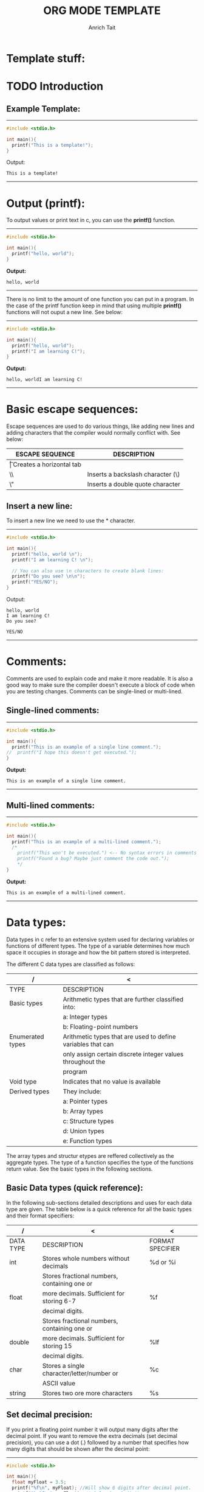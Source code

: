 #+Title: ORG MODE TEMPLATE
#+Author: Anrich Tait

#+OPTIONS: title:nil  toc:nil
#+LaTeX_CLASS_OPTIONS: [a4paper]
* Template stuff:
#+BEGIN_EXPORT latex
%\documentclass[a4paper, 11pt]{book} % A4 paper size and default 11pt font size

\newcommand*{\plogo}{\fbox{$\mathcal{PL}$}} % Generic dummy publisher logo

%\usepackage[utf8]{inputenc} % Required for inputting international characters
%\usepackage[T1]{fontenc} % Output font encoding for international characters
%\usepackage{stix} % Use the STIX fonts



%----------------------------------------------------------------------------------------
%	TITLE PAGE
%----------------------------------------------------------------------------------------

\begin{titlepage} % Suppresses displaying the page number on the title page and the subsequent page counts as page 1
	
	\raggedleft % Right align the title page
	
	\rule{1pt}{\textheight} % Vertical line
	\hspace{0.05\textwidth} % Whitespace between the vertical line and title page text
	\parbox[b]{0.75\textwidth}{ % Paragraph box for holding the title page text, adjust the width to move the title page left or right on the page
		
		{\Huge\bfseries C Programming \\[0.5\baselineskip] Language}\\[2\baselineskip] % Title
		{\large\textit{Compendium }}\\[4\baselineskip] % Subtitle or further description
		{\Large\textsc{anrich tait}} % Author name, lower case for consistent small caps
		
		\vspace{0.5\textheight} % Whitespace between the title block and the publisher
		
		{\noindent Written 2023}\\[\baselineskip] % Publisher and logo
	}


\end{titlepage}
%----------------------------------------------------------------------------------------

\tableofcontents
\newpage

#+END_EXPORT

* TODO Introduction


** Example Template:
-----
#+BEGIN_SRC C :results output
  #include <stdio.h>

  int main(){
    printf("This is a template!");
  }
  #+END_SRC
Output: 
  #+RESULTS:
  : This is a template!
-----
\clearpage
* Output (printf):
To output values or print text in c, you can use the *printf()* function.
-----
#+BEGIN_SRC C :results output
  #include <stdio.h>

  int main(){
    printf("hello, world");
  }
  #+END_SRC
*Output:*
  #+RESULTS:
  : hello, world
-----

There is no limit to the amount of one function you can put in a program. In the
case of the printf function keep in mind that using multiple *printf()*
functions will not ouput a new line. See below:
-----

#+BEGIN_SRC C :results output
  #include <stdio.h>

  int main(){
    printf("hello, world");
    printf("I am learning C!");
  }
  #+END_SRC
*Output:*
  #+RESULTS:
  : hello, worldI am learning C!
-----
\clearpage
* Basic escape sequences:
Escape sequences are used to do various things, like adding new lines and adding
characters that the compiler would normally conflict with. See below:
|-----------------+-----------------------------------|
| ESCAPE SEQUENCE | DESCRIPTION                       |
|-----------------+-----------------------------------|
| \t              | Creates a horizontal tab          |
| \\              | Inserts a backslash character (\) |
| \"              | Inserts a double quote character  |
|-----------------+-----------------------------------|

** Insert a new line:
To insert a new line we need to use the *\n* character. 
-----
#+BEGIN_SRC C :results output
  #include <stdio.h>

  int main(){
    printf("hello, world \n");
    printf("I am learning C! \n");

    // You can also use \n characters to create blank lines:
    printf("Do you see? \n\n");
    printf("YES/NO");
  }
  #+END_SRC
Output:
  #+RESULTS:
  : hello, world 
  : I am learning C! 
  : Do you see? 
  : 
  : YES/NO
-----
\clearpage
* Comments:
Comments are used to explain code and make it more readable. It is also a good
way to make sure the compiler doesn't execute a block of code when you are
testing changes.
Comments can be single-lined or multi-lined.
** Single-lined comments:
-----
#+BEGIN_SRC C :results output
  #include <stdio.h>

  int main(){
    printf("This is an example of a single line comment.");
  //  printf("I hope this doesn't get executed.");
  }
  #+END_SRC
*Output:*
  #+RESULTS:
  : This is an example of a single line comment.
-----

** Multi-lined comments:
-----
#+BEGIN_SRC C :results output
  #include <stdio.h>

  int main(){
    printf("This is an example of a multi-lined comment.");
    /*
      printf("This won't be executed.") <-- No syntax errors in comments
      printf("Found a bug? Maybe just comment the code out.");
      ,*/
  }
  #+END_SRC
*Output:*
  #+RESULTS:
  : This is an example of a multi-lined comment.
-----
\clearpage
* Data types:
Data types in c refer to an extensive system used for declaring variables or
functions of different types.
The type of a variable determines how much space it occupies in storage and how
the bit pattern stored is interpreted.

The different C data types are classified as follows:
| /                | <                                                           |
|------------------+-------------------------------------------------------------|
| TYPE             | DESCRIPTION                                                 |
|------------------+-------------------------------------------------------------|
| Basic types      | Arithmetic types that are further classified into:          |
|                  | a: Integer types                                            |
|                  | b: Floating-point numbers                                   |
|------------------+-------------------------------------------------------------|
| Enumerated types | Arithmetic types that are used to define variables that can |
|                  | only assign certain discrete integer values throughout the  |
|                  | program                                                     |
|------------------+-------------------------------------------------------------|
| Void type        | Indicates that no value is available                        |
|------------------+-------------------------------------------------------------|
| Derived types    | They include:                                               |
|                  | a: Pointer types                                            |
|                  | b: Array types                                              |
|                  | c: Structure types                                          |
|                  | d: Union types                                              |
|                  | e: Function types                                           |
|------------------+-------------------------------------------------------------|

The array types and structur etypes are reffered collectively as the aggregate
types. The type of a function specifies the type of the functions return
value. See the basic types in the following sections.

** Basic Data types (quick reference):
In the following sub-sections detailed descriptions and uses for each data type
are given. The table below is a quick reference for all the basic types and
their format specifiers:
| /         | <                                            | <                |
|-----------+----------------------------------------------+------------------|
| DATA TYPE | DESCRIPTION                                  | FORMAT SPECIFIER |
|-----------+----------------------------------------------+------------------|
| int       | Stores whole numbers without decimals        | %d or %i         |
|-----------+----------------------------------------------+------------------|
|           | Stores fractional numbers, containing one or |                  |
| float     | more decimals. Sufficient for storing 6-7    | %f               |
|           | decimal digits.                              |                  |
|-----------+----------------------------------------------+------------------|
|           | Stores fractional numbers, containing one or |                  |
| double    | more decimals. Sufficient for storing 15     | %lf              |
|           | decimal digits.                              |                  |
|-----------+----------------------------------------------+------------------|
| char      | Stores a single character/letter/number or   | %c               |
|           | ASCII value                                  |                  |
|-----------+----------------------------------------------+------------------|
| string    | Stores two ore more characters               | %s               |
|-----------+----------------------------------------------+------------------|
** Set decimal precision:
If you print a floating point number it will output many digits after the
decimal point. If you want to remove the extra decimals (set decimal
precision), you can use a dot (.) followed by a number that specifies how many
digits that should be shown after the decimal point:
-----
#+BEGIN_SRC C :results output
  #include <stdio.h>

  int main(){
    float myFloat = 3.5; 
    printf("%f\n", myFloat); //Will show 6 digits after decimal point.
    printf("%.1f\n", myFloat); // Only show 1 digit.
    printf("%.2f\n", myFloat); //Only show 2 digits.
    printf("%.4f", myFloat); //Only show 4 digits.
  }
  #+END_SRC
Output:
  #+RESULTS:
  : 3.500000
  : 3.5
  : 3.50
  : 3.5000

-----

** Type conversion:
Sometimes you have to convert the value of one data type to another. This is
known as type conversion:
For example if you divide two integers, 5 and 2. You would expect the result to
be 2.5 but since they are integers (and not floating-point) numbers the output
will be 2.
-----
#+BEGIN_SRC C :results output
  #include <stdio.h>

  int main(){
    int x = 5;
    int y = 2;
    int sum = 5 / 2;

    printf("%d", sum); // outputs 2
    return 0;
  }
  #+END_SRC
Output:
  #+RESULTS:
  : 2
-----

To get the right result, you need to know how type conversion works.

There are two types of conversion in C:
- Implicit Conversion (automatically)
- Explicity Conversion (manually)

*** Implicit Conversion:
Implicit conversion is done automatically by the compiler when you assign a
value of one type to another.
For example if you assign int to a float type:
-----
#+BEGIN_SRC C :results output
  #include <stdio.h>

  int main(){
    // Automatic conversion: int to float
    float myFloat = 9;

    printf("%f", myFloat);
    return 0;
  }
  #+END_SRC
Output:
  #+RESULTS:
  : 9.0
-----

As you can see the compiler automatically converts the int value 9 to a float
value 9.0.
This may be risky due to you losing control over specific values in certain
situations.
Especially when it is the other way around - the following example automatically
converts the float value 9.99 to an int value of 9:
-----
#+BEGIN_SRC C :results output
  #include <stdio.h>

  int main(){
    // automatic conversion: float to int
    int myInt = 9.99;
    printf("%d", myInt);
    return 0;
  }
  #+END_SRC
Output:
  #+RESULTS:
  : 9
-----
See how the output is just 9. For some programs that extra .99 may be necessary
(most likley it is).

As another example, if you divide two integers: 5 by 2, you know the sum result
should be 2.5. Like previously mentioned if you store the sum as an integer, the
result will only display the number 2, therefore it would be better to store the
sum as a float or a double (right?).
-----
#+BEGIN_SRC C :results output
  #include <stdio.h>

  int main(){
    float sum = 5 / 2;
    printf("%f", sum);
  }
  #+END_SRC
Output:
  #+RESULTS:
  : 2.0
-----
As you can see the result is 2.0 not 2.5. This is because 5 and 2 are still
integers in the division. In this case you will need to manually convert the
integer values to floating-point values.
For the we use Explicit Conversion.

*** Explicit Conversion:
Explicit conversion is done manually by placing the type in parentheses () in
front of the value.

Considering our problem from the example above, we can now get the right result:
-----
#+BEGIN_SRC C :results output
  #include <stdio.h>

  int main(){
    //manual conversion: int to float
    float sum = (float) 5 / 2;
    printf("%f", sum); //2.5
  }
  #+END_SRC
Output:
  #+RESULTS:
  : 2.5
-----
You can also place the type in front of the variable:
-----
#+BEGIN_SRC C :results output
  #include <stdio.h>

  int main(){
    int num1 = 5;
    int num2 = 2;
    float sum = (float) num1 / num2;

    printf("%f", sum); //2.5
  }
  #+END_SRC
Output:
  #+RESULTS:
  : 2.5
-----

** Integer Types:
The following table provides the details of standard integer tyoes with their
storage size and value ranges:
| /              | <              | <                                           |
|----------------+----------------+---------------------------------------------|
| TYPE           | STORAGE SIZE   | VALUE RANGE                                 |
|----------------+----------------+---------------------------------------------|
| char           | 1 byte         | -128 to 127 or 0 to 225                     |
|----------------+----------------+---------------------------------------------|
| unsigned char  | 1 byte         | 0 to 255                                    |
|----------------+----------------+---------------------------------------------|
| signed char    | 1 byte         | -128 to 127                                 |
|----------------+----------------+---------------------------------------------|
| int            | 2 or 4 bytes   | -32,768 to 32,768 or -2,147,483,648         |
|                |                | to 2,147,483,647                            |
|----------------+----------------+---------------------------------------------|
| unsigned it    | 2 or 4 bytes   | 0 to 65,535 or 0 to 4,294,967,295           |
|----------------+----------------+---------------------------------------------|
| short          | 2 bytes        | -32,768 to 32,767                           |
|----------------+----------------+---------------------------------------------|
| unsigned short | 2 bytes        | 0 to 65,535                                 |
|----------------+----------------+---------------------------------------------|
| long           | 8 bytes or     | -9223372036854775808 to 9223372036854775807 |
|                | (4bytes for 32 |                                             |
|                | bit OS)        |                                             |
|----------------+----------------+---------------------------------------------|
| unsigned long  | 8 bytes        | 0 to 18446744073709551615                   |
|----------------+----------------+---------------------------------------------|

** Floating-point numbers:
The following table provides the details of standard floating-point numbers with
storage sizes and value ranges and their precision:
| /           | <            | <                      | <                 |
|-------------+--------------+------------------------+-------------------|
| TYPE        | STORAGE SIZE | VALUE RANGE            | PRECISION         |
|-------------+--------------+------------------------+-------------------|
| float       | 4 bytes      | 1.2E-38 to 3.4E+38     | 6 decimal places  |
|-------------+--------------+------------------------+-------------------|
| double      | 8 bytes      | 2.3E-308 to 1.7E+308   | 15 decimal places |
|-------------+--------------+------------------------+-------------------|
| long double | 10 bytes     | 3.4E-4932 to 1.1E+4932 | 19 decimal places |
|-------------+--------------+------------------------+-------------------|

The header file <float.h> defines macros that allow you to use these values and
other details about the binary representation of real numbers in your programs.

\clearpage
** Void Types:
The void type specifies that no value is availabe. It is used in three
situtations:
| /                          | <                                                      |
|----------------------------+--------------------------------------------------------|
| TYPE                       | DESCRIPTION / USE                                      |
|----------------------------+--------------------------------------------------------|
| Functions returns as void  | There are various functions in C which do not return   |
|                            | any value or you can say they return void. A function  |
|                            | with no return value has the return type as void.      |
|                            | For example: *void exit(int status);*                  |
|----------------------------+--------------------------------------------------------|
| Function arguments as void | There are various functions in C which do  not accept  |
|                            | any parameter. A function with no parameter can accept |
|                            | a void.                                                |
|                            | For example: *int rand(void);*                         |
|----------------------------+--------------------------------------------------------|
| Pointers to void           | A pointer of type void * represents the address of an  |
|                            | object, but not it's type.                             |
|                            | For example: a memory allocation function              |
|                            | void *malloc( size_t size);                            |
|                            | returns a pointer to void which can be casted to any   |
|                            | data type.                                             |
|----------------------------+--------------------------------------------------------|

** Derived types:
The derived data types are basically derived out of the fundamental datatypes. A
derived data type won’t typically create a new data type – but would add various
new functionalities to the existing ones instead.

We can derive the derived data types out of the primitive data type by adding
some extra relationships to the elements that are available with the primitive
data types. We use the derived data types to represent multiple values as well
as single values in a program.

Below are the types of derived data types and their uses:
| /          | <                                                                              |
|------------+--------------------------------------------------------------------------------|
| TYPE       | DECRIPTION / USE                                                               |
|------------+--------------------------------------------------------------------------------|
| arrays     | refers to a sequence (ordered sequence) of a finite number of data items from  |
|            | the same data type sharing one common name                                     |
|------------+--------------------------------------------------------------------------------|
| function   | refers to a self-contained block of single or multiple statements. It has it's |
|            | own specified name.                                                            |
|------------+--------------------------------------------------------------------------------|
| pointers   | refers to a some special form of variables that one can use for holding        |
|            | other variables' addresses.                                                    |
|------------+--------------------------------------------------------------------------------|
| structures | A collection of various different types of data type items that get stored in  |
|            | a contagious type of memory allocation is known as structure in C.             |
|------------+--------------------------------------------------------------------------------|

\clearpage
* Variables:
Variables are containers for storing data values, like numbers and
characters. Like mentioned previously there are different *data types* in
C. These data types are used to declare variable types.

** Syntax:
To create a variable specify the type and assign it a value.
|----------+--------------+---+--------|
| type     | variableName | = | value; |
|----------+--------------+---+--------|
| Example: |              |   |        |
| int      | myNum        | = | 32;    |
|----------+--------------+---+--------|
The above example will create an integer variable called myNum with the value
of 15.

You can also declare a variable without assigning the value and assign it
later.
-----
#+BEGIN_SRC C :results output
  #include <stdio.h>

  int main(){
    int myNum; //declare the variable

    myNum = 32; //assign a value to it
  }
  #+END_SRC
-----

** Output variables:
To output variables in C you must use "format specifiers":
These are used together with the *printf()* function to tell the compiler what
data type the variable is.
A format specifier starts with the *%* sign followed by a character.
The most common format specifiers are listed below:
| /                 | <                                  |
|-------------------+------------------------------------|
| Format specifiers | Type of output                     |
|-------------------+------------------------------------|
| %d or %i          | A decimal inter or signed integer  |
|-------------------+------------------------------------|
| %c                | Signed character                   |
|-------------------+------------------------------------|
| %f                | Signed float                       |
|-------------------+------------------------------------|
| %e                | A floating-point number            |
|-------------------+------------------------------------|
| %s                | A string or sequence of characters |
|-------------------+------------------------------------|
| %lf               | double                             |
|-------------------+------------------------------------|
| %Lf               | Long double                        |
|-------------------+------------------------------------|
| %o                | Octal integer                      |
|-------------------+------------------------------------|
| %u                | Short unsigned integer             |
|-------------------+------------------------------------|
| %ld               | Long decimal integer               |
|-------------------+------------------------------------|
| %x                | Hexadecimal integer                |
|-------------------+------------------------------------|
| %p                | Print memory address in the        |
|                   | hexadecimal form                   |
|-------------------+------------------------------------|

See examples of the uses of each below:

*** %d (Decimal Integer):

-----
#+BEGIN_SRC C :results output
  #include <stdio.h>

  int main(){
    int a=50;
    printf("The integer value of a is %d \n",a);
    return 0;
  }
  #+END_SRC

  #+RESULTS:
  : The integer value of a is 50 
-----

*** %c (Character):

-----
#+BEGIN_SRC C :results output
  #include <stdio.h>

  int main(){
    char myChar = 'a';

    printf("The first letter of the alphabet is: %c", myChar);
    return 0;
  }
  #+END_SRC
Output:
  #+RESULTS:
  : The first letter of the alphabet is: a
-----

*** %f (Floating Point):

-----
#+BEGIN_SRC C :results output
  #include <stdio.h>

  int main(){
    float a = 3;
    printf("The floating point of a is %f \n", a);
    return 0;
  }
  #+END_SRC
Output:
  #+RESULTS:
  : The floating point of a is 3.000000 
-----

*** %e (Floating Pointer Number):

-----
#+BEGIN_SRC C :results output
  #include <stdio.h>

  int main(){
    float a = 12.5;
    printf("The floating-point of a is %e\n", a);
    return 0;
  }
  #+END_SRC
Output:
  #+RESULTS:
  : The floating-point of a is 1.250000e+01
-----

*** %s (String):

-----
#+BEGIN_SRC C :results output
  #include <stdio.h>

  int main(){
    char s[15] = "String";
    printf("The string value of s is %s\n", s);
    return 0;
  }
  #+END_SRC
Output:
  #+RESULTS:
  : The string value of s is String
-----

*** %lf (Double):

-----
#+BEGIN_SRC C :results output
  #include <stdio.h>

  int main(){
    double d = 12.5;
    printf("The double value of d is %lf\n", d);
    return 0;
  }
  #+END_SRC
Output:
  #+RESULTS:
  : The double value of d is 12.500000
-----

*** %o (octal integer):
-----
#+BEGIN_SRC C :results output
  #include <stdio.h>

  int main(){
    int oct = 11;
    printf("The octal integer value of oct is %o\n", oct);
    return 0;
  }
  #+END_SRC
Output:
  #+RESULTS:
  : The octal integer value of oct is 13
-----

*** %x (Hexadecimal Integer):

-----
#+BEGIN_SRC C :results output
  #include <stdio.h>

  int main(){
    int h = 14;
    printf("The hexadecimal value of h is %x\n", h);
    return 0;
  }
  #+END_SRC
Output:
  #+RESULTS:
  : The hexadecimal value of h is e
-----

*** %p (Prints Memory Address):
To find the memory address that holds values of a variable, we use the %p format
specifier and it prints in hexadecimal form.
-----
#+BEGIN_SRC C :results output
  #include <stdio.h>

  int main(){
    int sum = 0;
    printf("The memory address of sum is %p\n", &sum);
    return 0;
  }
  #+END_SRC
Output:
  #+RESULTS:
  : The memory address of sum is 0x7ffdf9e40ce4
-----

** Changing variable values:
*Note:* if you assign values to an existing variable, it will overwrite the
 previous value.

 -----
#+BEGIN_SRC C :results output
  #include <stdio.h>

  int main(){
    int myNum = 15; //myNum is 15
    myNum = 10;     //myNum is now 10

    printf("%d", myNum);
    return 0;
  }
  #+END_SRC
Output:
  #+RESULTS:
  : 10
-----

You can also assign the value of one variable to another:
-----
#+BEGIN_SRC C :results output
  #include <stdio.h>

  int main(){
    int myNum = 15;
    int myNumTwo = 23;

    //Assign the value of myNumTwo (23) to myNum
    myNum = myNumTwo;

    printf("myNum= %d\n", myNum);
    printf("myNumTwo= %d", myNumTwo);
    return 0;
  }
  #+END_SRC
Output:
  #+RESULTS:
  : myNum= 23
  : myNumTwo= 23
-----

** Add variables together:
To add variables together use the *+* operator:
-----
#+BEGIN_SRC C :results output
  #include <stdio.h>

  int main(){
    int x = 5;
    int y = 6;
    int sum = x + y;
    printf("%d", sum);
    return 0;
  }
  #+END_SRC
Output:
  #+RESULTS:
  : 11
-----

** Declare multiple variables:
To declare more than one variable of the same type use a comma-seperated list:
-----
#+BEGIN_SRC C :results output
  #include <stdio.h>

  int main(){
    int x = 5, y = 6, z = 50;
    printf("%d", x + y + z);
    return 0;
  }
  #+END_SRC
Output:
  #+RESULTS:
  : 61
-----
You can also assign the same value to multiple variables of the same type:
-----
#+BEGIN_SRC C :results output
  #include <stdio.h>

  int main(){
    int x, y, z;
    x = y = z = 50;
    printf("%d", x + y + z);
    return 0;
  }
  #+END_SRC
Output:
  #+RESULTS:
  : 150
-----

** Variable names:
All C variables must be identified with unique names.
These unique names are called *identifiers*.
Identifiers can be short names (like x and y) or more descriptive names (ages,
sum, totalVolume).
*Note:* It is recommended to use descriptive names in order to create
understandable and maintainable code:

The general rules for naming variables are:
- Names can contain letters, digits and underscores.
- Names must begin with a letter or an underscore(_).
- Names are case sensitive.
- Names cannot contain whitespaces or special characters like !, #, %, etc.
- Reserved words (such as int) cannot be used as names.

** Real life example:
-----
#+BEGIN_SRC C :results output
    #include <stdio.h>

  int main(){
  // Student data
  int studentID = 15;
  int studentAge = 23;
  float studentFee = 75.25;
  char studentGrade = 'B';

  // Print variables
  printf("Student id: %d\n", studentID);
  printf("Student age: %d\n", studentAge);
  printf("Student fee: %f\n", studentFee);
  printf("Student grade: %c", studentGrade);
    }
  #+END_SRC

  #+RESULTS:
  : Student id: 15
  : Student age: 23
  : Student fee: 75.250000
  : Student grade: B

-----
\clearpage
* Constants:
To prevent a variable from being changed you can use the *const* keyword.
This will declare the variable as "constant", which means unchangeable and
read-only:
-----
#+BEGIN_SRC C :results output
  #include <stdio.h>

  int main(){
    const int myNum = 15; //myNum will always be 15
    myNum = 10; //Attempting to change the variable will output an error.
  }
  #+END_SRC
-----

You should always declare the variable as constant when you have values that are
unlikely to change:
-----
#+BEGIN_SRC C :results output
  #include <stdio.h>

  int main(){
    const int minutesPerHour = 60;
    const float PI = 3.14;

    printf("Minutes per hour: %i\n", minutesPerHour);
    printf("PI: %f", PI);
  }
  #+END_SRC
Output:
  #+RESULTS:
  : Minutes per hour: 60
  : PI: 3.140000
-----

** Things to note:
When you declare a constant variable, it must be assigned with a value:
*Like this:*
-----
#+BEGIN_SRC C :results output
  #include <stdio.h>

  int main(){
    const int minutesPerHour = 60
  }
  #+END_SRC
-----
*This will not work:*
-----
#+BEGIN_SRC C :results output
  #include <stdio.h>

  int main(){
    const int minutesPerHour;
    minutesPerHour = 60; //error
  }
  #+END_SRC
-----
Another thing to note about constants is that it is considered good practice to
declare them in CAPS. It isn't required but makes your code more readable and
ensures that constant variables are easily distinguishable.
-----
#+BEGIN_SRC C :results output
  #include <stdio.h>

  int main(){
    const int BIRTHYEAR = 2023;
  }
  #+END_SRC
-----
\clearpage
* Operators:
Operators are used to perform operations on variables and values.
In the example below, the *+* operator is used to add two values together.
-----
#+BEGIN_SRC C :results output
  #include <stdio.h>

  int main(){
    int myNum = 1+2;
    printf("%i", myNum);
    return 0;
  }
  #+END_SRC
Output:
  #+RESULTS:
  : 3
-----
Although the *+* operator is often used to add together two values like in the
example above it can also be used to add together a variable and a value or a
variable and another variable:
-----
#+BEGIN_SRC C :results output
  #include <stdio.h>

  int main(){
    int sum1 = 100 + 50; //150 
    int sum2 = sum1 + 250; //400
    int sum3 = sum2 + sum2; //800?

    printf("%i", sum3);
  }
  #+END_SRC
Output:
  #+RESULTS:
  : 800
-----
** Operator groups:
C divides operators into the following groups:
- Arithmetic operators
- Assignment operators
- Comparison operators
- Logical operators
- Bitwise operators

*** Arithmetic operators:
Arithmetic operators are used to  perfrom common mathematical operations.
| /        | <              | <                                      | <       |
|----------+----------------+----------------------------------------+---------|
| OPERATOR | NAME           | DESCRIPTION                            | EXAMPLE |
|----------+----------------+----------------------------------------+---------|
| "+"      | addition       | Adds two values                        | x + y   |
|----------+----------------+----------------------------------------+---------|
| "-"      | subtraction    | Subtracts one value from another       | x - y   |
|----------+----------------+----------------------------------------+---------|
| "*"      | multiplication | Multiplies two values                  | x * y   |
|----------+----------------+----------------------------------------+---------|
| "/"      | division       | Divides one value by another           | x / y   |
|----------+----------------+----------------------------------------+---------|
| %        | modulus        | Returns the division remained          | x % y   |
|----------+----------------+----------------------------------------+---------|
| ++       | increment      | Increases the value of a variable by 1 | ++x     |
|----------+----------------+----------------------------------------+---------|
| --       | decrement      | Decreases the value of a variable by 1 | --x     |
|----------+----------------+----------------------------------------+---------|

*** Assignment operators:
Assignment operators are used to assign values to variables.

| /        | <       | <          |
|----------+---------+------------|
| OPERATOR | EXAMPLE | SAME AS    |
|----------+---------+------------|
| "="      | x = 5   | x =5       |
|----------+---------+------------|
| "+="     | x += 3  | x = x + 3  |
|----------+---------+------------|
| "-="     | x -= 3  | x = x - 3  |
|----------+---------+------------|
| "*="     | x *= 3  | x = x * 3  |
|----------+---------+------------|
| "/="     | x /= 3  | x = x / 3  |
|----------+---------+------------|
| "%="     | x %= 3  | x = x % 3  |
|----------+---------+------------|
| "&="     | x &= 3  | x = x & 3  |
|----------+---------+------------|
| "^="     | x ^=3   | x = x ^ 3  |
|----------+---------+------------|
| ">>="    | x >>= 3 | x = x >> 3 |
|----------+---------+------------|
| "<<="    | x <<= 3 | x = x << 3 |
|----------+---------+------------|

*** Comparison operators:
Comparison operators are used to compare two values (or variables). This is
important in programming, because it helps us to find answers and make
decisions.
| /        | <                        | <       |
|----------+--------------------------+---------|
| OPERATOR | NAME                     | EXAMPLE |
|----------+--------------------------+---------|
| "=="     | Equal to                 | x == y  |
|----------+--------------------------+---------|
| "!="     | Not equal                | x != y  |
|----------+--------------------------+---------|
| ">"      | Greater than             | x > y   |
|----------+--------------------------+---------|
| "<"      | Less than                | x < y   |
|----------+--------------------------+---------|
| ">="     | Greater than or equal to | x >= y  |
|----------+--------------------------+---------|
| "<="     | Less than or equal to    | x <= y  |
|----------+--------------------------+---------|

The return value of a comparison is either 1 or 0, which means true(1) or
false(0). These values are known as *Boolean values*. The boolean concept is
better explained in the *booleans and if...else* sections.

*** Logical operators:
You can also test for true or false with logical operators.
Logical operators are used to determine the logic between variables or values:
| /        | <           | <                    | <                   |
|----------+-------------+----------------------+---------------------|
| OPERATOR | NAME        | DESCRIPTION          | EXAMPLE             |
|----------+-------------+----------------------+---------------------|
| "&&"     | Logical and | Returns true if both | x < 5 && x < 10     |
|          |             | statements are true  |                     |
|----------+-------------+----------------------+---------------------|
| "!"      | Logical not | Reverse the result,  | !(x < 5 && x < (10) |
|          |             | returns false if the |                     |
|          |             | result is true       |                     |
|----------+-------------+----------------------+---------------------|

*** Sizeof operator:
The memory size (in bytes) of a data type or a variable can be found with the
*sizeof* operator:

-----
#+BEGIN_SRC C :results output
  #include <stdio.h>

  int main(){
    int myInt;
    float myFloat;
    double myDouble;
    char myChar;

    printf("%lu\n", sizeof(myInt));
    printf("%lu\n", sizeof(myFloat));
    printf("%lu\n", sizeof(myDouble));
    printf("%lu\n", sizeof(myChar));

  }
  #+END_SRC
Output:
  #+RESULTS:
  : 4
  : 4
  : 8
  : 1
-----
*Note:* the *%lu* format specifier is used to print the result, instead of
 &d. This is because the compiler expects the sizeof operator to return a *long
 unsigned int* (%lu) instead of int (%d).

\clearpage
\clearpage
* Booleans:
Very often in  programming you will need a data type that can only have one of
two values, like:
- YES / NO
- ON / OFF
- True / FALSE
For this, C has a bool data type, which is known as booleans.
Booleans represent data values that are either true or false.

** Boolean variables:
In C, the bool type is not a built-in data type, like int or char.
It was introduced in C99 and must be imported with the following header file to
be used:
-----
#+BEGIN_SRC C :results output
  #include <stdbool.h>
  #+END_SRC
-----

A boolean variable is declared with the *bool* keyword and can only take the
values true or false:
-----
#+BEGIN_SRC C :results output
  #include <stdio.h>
  #include <stdbool.h>

  int main(){
    bool isProgrammingFun = true;
    bool isFishTasty = false;

    printf("%d\n", isProgrammingFun); //Returns 1 (true)
    printf("%d", isFishTasty);      //Returns 0 (false)
  }
  #+END_SRC
Output:
  #+RESULTS:
  : 1
  : 0
-----
*Note:* boolean values are returned as integers:
- 1 (or any number that isn't 0) represents true
- 0 represents false
Therefore, you must use the %d format specifier to print a boolean variable.

** Comparing Values and Variables:
Comparing values can be very  useful in programming, because it helps us find
answers and make decisions.
For example, you can use a comparison operator, such as greater than (>) to
compare two values:
-----
#+BEGIN_SRC C :results output
  #include <stdio.h>
  #include <stdbool.h>

  int main(){
    printf("%d", 10 > 9); //Returns 1 (true) because 10 is greater than 9
  }
  #+END_SRC
Output:
  #+RESULTS:
  : 1
-----
In the same way you can compare two variables:
-----
#+BEGIN_SRC C :results output
  #include <stdio.h>
  #include <stdbool.h>

  int main(){
    int x = 10;
    int y = 9;
    printf("%d", x > y);
  }
  #+END_SRC
Output:
  #+RESULTS:
  : 1
-----
In the example below, the equal to (==) operator is used to compare different
values:
-----
#+BEGIN_SRC C :results output
  #include <stdio.h>
  #include <stdbool.h>

  int main(){
    printf("%d", 10 == 10); //Returns 1 because 10 is equal to  10
    printf("%d", 10 == 15); //Returns 0 because 10 is not equal to 15
  }
  #+END_SRC
Output:
  #+RESULTS:
  : 10
-----
You are not limited to only compare numbers, You can compare variables or even
special structures like arrays:
-----
#+BEGIN_SRC C :results output
  #include <stdio.h>
  #include <stdbool.h>

  int main(){
    bool isProgrammingFun = true;
    bool isProgrammingTasty = false;

    //find out if both statements are true:
    printf("%d", isProgrammingFun == isProgrammingTasty);
  }
  #+END_SRC
Output:
  #+RESULTS:
  : 0
-----

** Real life example:
This example checks if a person is old enough to vote.
-----
#+BEGIN_SRC C :results output
	  #include <stdio.h>
	  #include <stdbool.h>

	  int main(){
	    int myAge = 22;
	    int votingAge = 18;

	    if (myAge >= votingAge) {
	    printf("Old enough to vote!");
	    } else {
	    printf("Not old enough to vote.");
	      }
	  }
  #+END_SRC
Output:
  #+RESULTS:
  : Old enough to vote!
-----

\clearpage
\clearpage
* if Statements:
In C there are several types of *'if'* statements that are used to control the
flow of execution in a program. The main difference between the different types
of 'if' statements is in their syntax and how they are used in different
situations.
Here are the different types of 'if' statements and their syntax:
** Conditions and if statements:
In previous sections the use of logical conditions were mentioned:
- Less than: a < b
- Less than or equal to: a  <= b
- Greater than: a > b
- Greater than or equal to: a >= b
- Equal to: a == b
- Not equal to: a != b

In C programming, conditional statements are used to perfrom different actions
based on different conditions.
C has the following conditional statements:
- Use *if* to specify a block of code to be executed if a specified condition is
  *true*
- Use *else* to specify a block of code to be executed, if the same condition is
  *false*
- Use *else if* to specify a new condition to test, if the first condition is
  *false*
- Use *switch* to specify many alternative blocks of code to be executed

** if Statement:
The "*if*" statement is used for making decisions based on certain
conditions. It allows a program to execute different statements based on whether
a specified condition is true or false.

*** Syntax and examples:
-----
#+BEGIN_SRC C :results output
  if (condition) {
    //code to be executed if the condition is true
  }
  #+END_SRC
-----

The *"condition"* is an expression that is evaluated to either true or false. If
the "*condition"* is true then the code inside the curly braces is executed,
otherwise the code is skipped.
For example:

-----
#+BEGIN_SRC C :results output
  #include <stdio.h>

  int main(){
    int x = 5;
    if (x > 3) {
      printf("x is greater than 3");
    }
  }
  #+END_SRC
Output:
  #+RESULTS:
  : x is greater than 3
-----
In this example, the *"if"* statement check if "*x*" is greater than 3. Since
*x* is indeed greater than 3, the message "x is greater than 3" is printed in
the output.

** if ... else Statement:
The *'if else'* statement is used for making decisions based on certain
conditions. It allows a program to execute different statements based on whether
a specified condition is true or false. The '*if else*' statement provides an
alternative execution path if the condition is false.

*** Syntax and examples:
-----
#+BEGIN_SRC C :results output
  if (condition) {
    //condition to be if the condition is true
  } else {
    //code to be executed if the condition is false
  }
  #+END_SRC
-----
The '*condition*' is an expression that is evaluated to either true or false. If
the '*condition*' is true, then the code inside the first block of curly
braces is executed, otherwise the code inside the inside the second block of
curly braces is executed.
For example:
-----
#+BEGIN_SRC C :results output
  #include <stdio.h>

  int main(){
    int x = 5;
    if (x > 3 ) {
      printf("x is greater than 3");
    } else {
      printf("x is less than or equal to 3");
    }
  }
  #+END_SRC
Output:
  #+RESULTS:
  : x is greater than 3
-----
In this example the '*if*' statements checks if '*x*' is greater than 3. Since
'*x*' is indeed greater than 3, the message "x is greater than 3" is printed in
the output. If '*x*' were less than or equal to 3, the message "x is less than
or equal to 3" would be outputted instead.

The '*if else*' statement can also be nested, which means that an '*if else*'
statement can be placed inside another '*if else*' statement. This is useful for
testinng multiple conditions. The syntax for a nested '*if else*' statement is
as follows:
-----
#+BEGIN_SRC C :results output
	      if (condition) {
	      //code to be executed if condition is true
	      } else if (condition2) {
	      //code to be executed if condition1 is false and condition2 is true
	      } else {
	      //code to be executed if both condition1 and condition2 are false
	      }
  #+END_SRC
-----
For example:
-----
#+BEGIN_SRC C :results output
  #include <stdio.h>
  #include <stdbool.h>
    int main() {
      int x = 5;
      int y = 2;
      if (x > 3) {
	if (y > 1) {
	printf("x is greater than 3 and y is greater than 1");
	} else {
	printf("x is greater than 3 but y is less than or equal to 1");
	}
      } else {
	printf("x is less than or equal to 3");
      }
    }
  #+END_SRC
Output:
  #+RESULTS:
  : x is greater than 3 and y is greater than 1
-----
In this example the out '*if*' statement checks if '*x*' is greater
than 3. Since '*x*' is greater than 3, the inner '*if else*' statement is
executed, which checks if '*y*' is greater than 1. Since '*y*' is greater than
1, the message "x is greater than 3 and y is greater than 1" is printed in the
console. If "*y*' were less than or equal to 1, the message "x is greater than 3
but y is less than or equal to 1" would be printed instead. If '*x*' were less
than or equal to 3, the message "x is less than or equal to 3" would be printed
instead.

** else ... if Statement:
In C the '*else if*' statement is used to test multiple conditions in
sequence. It allows a program to executre different statments based on different
conditions in a hierarchical manner. The '*else if*' statement is placed after
an initial '*if*' statement and before the '*else*' statement.

*** Syntax and examples:

-----
#+BEGIN_SRC C :results output
	      if (condition1) {
	      //code to be executed if condition1 is true
	      } else if (condition2) {
	      //code to be executed if condition1 is false and condition2 is true
	      } else {
	      //code to be executed if both condition1 and condition2 are false
	      }
  #+END_SRC
-----

In this syntax, '*condition1*' is the initial condition that is tested in the
'*if*' statement. If '*condition1*' is false, the '*else if*' statement is
executed and the program tests the second condition '*condition2*'. If
'*condition2*' is true, then the code inside the second block of curly braces is
executed, otherwise, the code inside the third block of curly braces is
executed.

Here is an example of the '*else if*' statement:
-----
#+BEGIN_SRC C :results output
  #include <stdio.h>

  int main(){
    int score = 85;

    if (score >= 90) {
	    printf("You got an A");
    } else if (score >= 80) {
      printf("You got a B");
    } else if (score >= 70) {
      printf("You got a C");
    } else if (score >= 60) {
      printf("You got a D");
    } else {
      printf("You failed");
    } 			      }
  #+END_SRC
Output:
  #+RESULTS:
  : You got a B
-----
In this example, the program checks the value of the 'score' variable and prints
a message depending on the score. The 'if' statements test if the score is
greater than or equal to 90. If it is, the message "You got an A" is printed. If
not, the next 'else if' statement is executed, which tests if the score is
greater than or equal to 80. If it is, the message "You got a B" is
printed. This process repeats for each 'else if' statement until a condition is
met. If none of the conditions are met, the message "you failed" is printed.

Note that in the example aboce each 'else if' statement is nested inside the
previous one. This creates a sequence of conditions that are tested one after
the other, allowing the program to choose the apporopriate message to print
based on the value of the 'score' variable.

** Short hand if ... else:
There is also a shorthand if else, which is known as the ternary operator[fn:1]
because it consists of three operands[fn:2]. The shorthand 'if-else' statement
is a compact way of writing an 'if-else' statement that consists of a single
line of code for each condition. It is also known as a conditional operator.

*** Syntax:
-----
#+BEGIN_SRC C :results output
  (condition) ? expression1 : expression2;
  #+END_SRC
-----
In this syntax 'condition' is the condtition that is tested, 'expression' is the
expression that is evaluated if this condition is true, and 'expression2' is the
expression that is evaluated if the condition is false.

Here's an example:
-----
#+BEGIN_SRC C :results output
  #include <stdio.h>

  int main(){
    int score = 85;
    char grade = (score >= 60) ? 'P' : 'F';
    printf("Your grade is %c", grade);
    return 0;
  }
  #+END_SRC
Output:
  #+RESULTS:
  : Your grade is P
-----
In this example, the program checks the value of the 'score' variable and
assigns the grade 'P' if the score is greater than or equal to 60, and 'F'
otherwise. The shorthand 'if-else' statement is used to evaluate the condition
and assign the apporopriate grade to the 'grade' variable.

Note that the shorthand 'if-else' statement is often used in situations where a
simple condition needs to be tested and the result of the condition needs to be
assigned to a variable. However, it can also be used in more complex
expressions, such as nested expressions or expressions involving multiple
operators.

It's important to note that the shorthand 'if-else' statement should be used
judiciously, as it can make code more difficult to read and understand if used
excessively. It's generally best to use the full 'if-else' statement for more
complex conditions and the shorthand 'if-else' statement for simpler conditions.














* Switch statement:
Instead of writing many 'if ... else' statements, you can use the switch
statement.

The 'switch' statement is a control statement that allows the execution of
different sections of code depending on the value of a variable or an
expression. The 'switch' statement is commonly used when there are many possible
cases to consider, and it provides a more concise and readable way to express
complex conditional logic than a series of nested 'if' statements.

** Syntax:
-----
#+BEGIN_SRC C :results output
  switch (expression) {
   case constant1:
     //statements to be executed if expression == constant1
     break;
   case constant2:
    //statements to be executed if expression == constant2
     break;


   case constantN:
     //statements to be executed if expression == constantN
     break;
   default:
     //statements to be executed if none of the above cases are ture
     break;
}
  #+END_SRC
-----
In this syntax, 'expression' is the variable or expression that is being tested,
and 'constant1' to 'constantN' are the values or expressions that are being
compared to the value of 'expression'. If the value of 'expression' matches one
of the constants, the statements inside that case block are executed. If none of
the cases match, the statements inside the 'default' block are executed.

- The 'switch' expression is evaluated once
- The value of the expression is compared with the values of each 'case'
- If there is a match, the associated block of code is executed
- The 'break' statement breaks out of the switch block and stops the execution
- The 'default' statement is optional, and specifies some code to run if there
  is no case match.

** Example:
-----
#+BEGIN_SRC C :results output
  #include <stdio.h>

  int main(){
    char grade = 'B';

    switch (grade) {
    case 'A':
	printf("Excellent!\n");
	break;
    case 'B':
      printf("Good job!\n");
      break;
    case 'C':
      printf("Needs improvement.\n");
      break;
    case 'D':
      printf("Invalid grade.\n");
      break;
    }
    return 0;
  }
  #+END_SRC
Output:
  #+RESULTS:
  : Good job!
-----
In this example, the program check the value of the 'grade' variable using a
'switch' statement and prints a message depending on the value of 'grade'. If
the value of 'grade' is 'A', the program prints "Excellent!". If the value of
'grade' is 'B', the program prints "Good job!". If the value of 'grade' is 'C',
the program prints "Needs improvement.". If the value of 'grade' is anything
else, the program prints "Invalid grade.".

Note that each case block must end with a 'break' statement. This is because the
'switch' statement will continue to execute the statements in the subsequent
case blocks until it encounters a 'break' statement. The 'default' block is
optional and it is executed if none of the cases match. It is recommended to
always include a 'default' block to handel unexpected cases.

*** 'Break' keyword:
When C reaches a break keyword, it breaks out of the switch block.
This will stop the execution of more code and case testing inside the block.
When a match is found and the job is done, it's time for a break. There is no
need for more testing.

Note: a break can save a lot of execution time because it "ignore" the execution
of all the rest of the code in the switch block.
*** 'Default' keyword:
The 'default' keyword specifies some code to run if there is no case match:
-----
#+BEGIN_SRC C :results output
      #include <stdio.h>

  int main(){
	int day = 4;

	switch (day) {
      case 6:
	printf("Today is Saturday");
	break;
      case 7:
	printf("Today is Sunday");
	break;
      default:
	printf("Looking forward to the Weekend");
    }

    // Outputs "Looking forward to the Weekend"
      }
  #+END_SRC
Output:
  #+RESULTS:
  : Looking forward to the Weekend
-----
Note: The default keyword must be used as the last statement in the switch, and
it does not need a break.

* Loops:
Loops can execute a block of code as long as a specified condition is reached.
Loops are handy because they save time, reduce errors, and they makde code more
readable.

There are 3 types of loops in C: 'for', 'while', and 'do-while'.

** for Loop:
The 'for' loops is a control flow statement that repeatedly executes a block of
code as long as a particular condition is true. The syntax is as follows:
-----
#+BEGIN_SRC C :results output
  for (initialization; condition; increment/decrement) {
    //statment to be executed
  }
  #+END_SRC
-----
The initialization step initializes a loop counter variable and the condition is
evaluated at the beginning of each iteration. If the condition is true, the
statements inside the loop are executed. After executing the statements, the
increment/decrement statement is executed and the condition is evaluated
again. The loop continues until the condition becomes false.

- Statement 1 is executed (one time) before the execution of the code block.
- Statement 2 defines the condition for executing the code block.
- Statement 3 is executed (every time) after the code block has been executed.

Here's an example:
-----
#+BEGIN_SRC C :results output
  #include <stdio.h>

  int main(){
    for (int i = 0; i < 10; i++) {
	printf("%d\n", i);
	}
      }
  #+END_SRC
Output:
  #+RESULTS:
  #+begin_example
  0
  1
  2
  3
  4
  5
  6
  7
  8
  9
  #+end_example
-----

** while Loop:
-----
#+BEGIN_SRC C :results output
while (condition) {
    // statements to be executed
}
  #+END_SRC
-----
The condition is evaluated at the beginning of each iteration. If the condition
is true, the statements inside the loop are executed. After executing the
statements, the condition is evaluated again. The loop continues until the
condition becomes false.
Here's an example:
-----
#+BEGIN_SRC C :results output
#include <stdio.h>

  int main(){
	int i = 0;
	while (i < 10) {
	printf("%d\n", i);
	i++;
    }
      }
  #+END_SRC
Output:
  #+RESULTS:
  #+begin_example
  0
  1
  2
  3
  4
  5
  6
  7
  8
  9
  #+end_example
-----

** do-while Loop:
The do-while loop is a control flow statement that repeatedly executes a block
of code as long as a particular condition is true. The syntax of the do-while
loop is as follows:
-----
#+BEGIN_SRC C :results output
  do {
      // statements to be executed
  } while (condition);
#+END_SRC
-----
The statements inside the loop are executed at least once, and then the
condition is evaluated. If the condition is true, the statements inside the loop
are executed again. The loop continues until the condition becomes false.
Here's an example:
-----
#+BEGIN_SRC C :results output
  #include <stdio.h>

    int main(){
      int i = 0;
      do {
	printf("%d\n", i);
	i++;
      } while (i < 10);
    }
  #+END_SRC
Output:
  #+RESULTS:
  #+begin_example
  0
  1
  2
  3
  4
  5
  6
  7
  8
  9
  #+end_example
-----
Loops are useful when you need to perform the same operation multiple times, or
when you need to iterate over a collection of data. It's important to make sure
that the loop condition will eventually become false, otherwise the loop will
continue indefinitely, resulting in an infinite loop.

** Nested Loops:
Nested loops in C are loops that are placed inside another loop. This allows you
to perform more complex operations that require multiple iterations.

The basic syntax for a nested loop in C is as follows:
-----
#+BEGIN_SRC C :results output
for (initialization; condition; increment/decrement) {
    for (initialization; condition; increment/decrement) {
        // statements to be executed
    }
}
  #+END_SRC
-----
In this example, the outer loop controls the iteration of the inner loop. The
statements inside the inner loop will be executed for each iteration of the
outer loop.

Here's an example of a nested loop that prints out a multiplication table:
-----
#+BEGIN_SRC C :results output
  #include <stdio.h>

  int main(){
    for (int i = 1; i <= 10; i++) {
    for (int j = 1; j <= 10; j++) {
        printf("%d ", i*j);
    }
    printf("\n");
}
  }
  #+END_SRC
Output:
  #+RESULTS:
  #+begin_example
  1 2 3 4 5 6 7 8 9 10 
  2 4 6 8 10 12 14 16 18 20 
  3 6 9 12 15 18 21 24 27 30 
  4 8 12 16 20 24 28 32 36 40 
  5 10 15 20 25 30 35 40 45 50 
  6 12 18 24 30 36 42 48 54 60 
  7 14 21 28 35 42 49 56 63 70 
  8 16 24 32 40 48 56 64 72 80 
  9 18 27 36 45 54 63 72 81 90 
  10 20 30 40 50 60 70 80 90 100 
  #+end_example
-----
It's important to note that nested loops can significantly increase the
execution time of a program, especially if the inner loop is executed many
times. Therefore, it's important to carefully consider whether a nested loop is
the best solution for a particular problem, or if there is a more efficient way
to achieve the same result.










* Break and Continue:
** Break:
The 'break' statement is a control statement that is used to exit a loop or
switch statement. When the 'break' statement is encountered the program jumps
out of the loop or switch statement, regardless of whether the loop condition or
switch case condition is still true.

In a previous example the 'break' statement was used to jump out of a 'switch'
statement.

Below is an example of break used to jump out of a for loop where it is used to
jump out when i is equal to 4:
-----
#+BEGIN_SRC C :results output
  #include <stdio.h>

  int main(){
    int i;

    for (i = 0; i < 10; i++) {
      if (i == 4) {
	break;
	}
      printf("%d\n", i);
      }
  }
  #+END_SRC
Output:
  #+RESULTS:
  : 0
  : 1
  : 2
  : 3
-----
Here is an example of using 'break' in a 'switch' statement:
-----
#+BEGIN_SRC C :results output
  #include <stdio.h>

  int main(){
    int day = 3;
    switch (day) {
    case 1:
	printf("Monday");
	break;
    case 2:
	printf("Tuesday");
	break;
    case 3:
	printf("Wednesday");
	break;
    default:
      printf("Invalid day");
    }
  }
  #+END_SRC
Output:
  #+RESULTS:
  : Wednesday
-----
In this example, the switch statement evaluates the value of the variable day,
and executes the appropriate case statement. When day is equal to 3, the code
inside the case 3: block is executed. After the code is executed, the break
statement is encountered, which causes the program to exit the switch statement
and continue with the rest of the program.

In summary, the break statement is a useful tool for controlling the flow of a
program, and can be used to exit loops or switch statements when certain
conditions are met.



** Continue:
The 'continue' statement is a control statement that is used to skip the current
iteration of a loop and move on to the next iteration. When the 'continue'
statement is encountered inside a loop, the program skips over any remaining
statements in the loop for that iteration and goes directly to the next
iteration.

Below is an example of using 'continue' in a 'for' loop:
-----
#+BEGIN_SRC C :results output
    #include <stdio.h>

    int main(){
      for (int i = 0; i < 10; i++) {
      if (i % 2 == 0) {
	  continue;
      }
      printf("%d\n", i);
  }
    }
  #+END_SRC
Output:
  #+RESULTS:
  : 1
  : 3
  : 5
  : 7
  : 9
-----
In this example, the loop will execute 10 times, with the variable i starting at
0 and increasing by 1 each time through the loop. However, when i is an even
number (i.e., when i % 2 == 0 is true), the continue statement is executed,
which causes the program to skip over the remaining statements in the loop for
that iteration and move directly to the next iteration. This means that the
printf statement is only executed for odd numbers.


Here's another example of using continue in a while loop:
-----
#+BEGIN_SRC C :results output
    #include <stdio.h>

    int main(){
      int i = 0;
      while (i < 10) {
      i++;
      if (i % 2 == 0) {
	  continue;
      }
      printf("%d\n", i);
  }
    }
  #+END_SRC
Output:
  #+RESULTS:
  : 1
  : 3
  : 5
  : 7
  : 9
-----
In this example, the loop will continue to execute as long as i is less
than 10. The variable i is incremented by 1 at the beginning of each
iteration. However, when i is an even number, the continue statement is
executed, which causes the program to skip over the remaining statements in the
loop for that iteration and move directly to the next iteration. This means that
the printf statement is only executed for odd numbers.


In summary, the continue statement is a useful tool for controlling the flow of
a loop, and can be used to skip over certain iterations when certain conditions
are met.

* Arrays:
An array is a collection of elements of the same data type, stored in contiguous
memory locations in C. Each element in the array is accessed using an index,
which is an integer value that represents the position of the element in the
array. The first element in the array has an index of 0, and the last element
has an index of n-1, where n is the size of the array.


Here's an example of creating and accessing an array in C:
-----
#+BEGIN_SRC C :results output
	  #include <stdio.h>

  int main(){
   int numbers[5];   // creates an array of 5 integers

   numbers[0] = 10;  // assigns 10 to the first element of the array
   numbers[1] = 20;  // assigns 20 to the second element of the array
   numbers[2] = 30;  // assigns 30 to the third element of the array
   numbers[3] = 40;  // assigns 40 to the fourth element of the array
   numbers[4] = 50;  // assigns 50 to the fifth element of the array

   printf("%d\n", numbers[2]);   // prints the value of the third element of the array (30)

	  }
  #+END_SRC
Output:
  #+RESULTS:
  : 30
-----
In this example, we create an array of 5 integers called numbers, and assign
values to each element of the array. We then use the index notation numbers[2]
to access the third element of the array, which has a value of 30.


Arrays can also be initialized at the time of creation, like this:
-----
#+BEGIN_SRC C :results output
  int numbers[5] = {10, 20, 30, 40, 50};
  #+END_SRC
-----
In this example, we create an array of 5 integers called numbers and initialize
each element with a value.


Arrays can also be used to represent multi-dimensional data, such as
matrices. In a two-dimensional array, each element is identified by two indices:
a row index and a column index. The elements are stored in row-major order,
meaning that the elements of each row are stored together in contiguous memory
locations.


Here's an example of creating and accessing a two-dimensional array in C:
-----
#+BEGIN_SRC C :results output
    #include <stdio.h>

    int main(){
      int matrix[3][3] = {
      {1, 2, 3},
      {4, 5, 6},
      {7, 8, 9}
  };

  printf("%d\n", matrix[1][2]);  // prints the value of the element in
				 //the second row and third column (6)

    }
  #+END_SRC
Output:
  #+RESULTS:
  : 6
-----
In this example, we create a 3x3 matrix called matrix, and initialize each
element with a value. We then use the index notation matrix[1][2] to access the
element in the second row and third column, which has a value of 6.


Arrays in C are a powerful tool for storing and manipulating collections of data
of the same type, and are widely used in many different programming
applications.

** Change an Array Element:
To change the value of a specific element, refer to the index number:
-----
#+BEGIN_SRC C :results output
  myNumbers[0] = 33;
  #+END_SRC
-----
-----
#+BEGIN_SRC C :results output
    #include <stdio.h>

    int main(){
      int myNumbers[] = {25, 50, 75, 100};
	    myNumbers[0] = 33;

	    printf("%d", myNumbers[0]);

	// Now outputs 33 instead of 25
	  }
  #+END_SRC
Output:
  #+RESULTS:
  : 33
-----

** Loop through an array:
You can loop through the array elements with a 'for' loop.
The following example outputs all elements in the myNumbers array:
-----
#+BEGIN_SRC C :results output
    #include <stdio.h>

    int main(){
      int myNumbers[] = {25, 50, 75, 100};
      int i;

      for (i = 0; i < 4; i++) {
	printf("%d\n", myNumbers[i]);
  }
    }
  #+END_SRC
Output:
  #+RESULTS:
  : 25
  : 50
  : 75
  : 100
-----

* Strings:
A string is a sequence of characters that are stored in an array. A string is
represented as an array of characters terminated by a null character, which is a
character with the ASCII value of 0.

For example, the string "Hello, world!" would be represented in C as an array of
characters:
-----
#+BEGIN_SRC C :results output
  #include <stdio.h>

  int main(){
    char str[] = "Hello, world!";
    printf("%s", str);
  }
  #+END_SRC
Output:
  #+RESULTS:
  : Hello, world!
-----

In the above example 'str' is an array of characters with a size of 14, which
includes the 13 characters of the string plus the null character that terminates
the string.

Strings in C can be manipulated using various standard library functions that
are defind in the 'string.h' header file. Some of the commonly used string
functions include:
- 'strlen()' - Returns the length of a string.
- 'strcpy()' - Copies a string to another string.
- 'strcat()' - Concatenates two strings.
- 'strcmp()' - Compares two strings.

Here is an example of using the 'strlen()' function:
-----
#+BEGIN_SRC C :results output
#include <stdio.h>
#include <string.h>

int main() {
    char str[] = "Hello, world!";
    int length = strlen(str);
    printf("Length of string: %d\n", length);
    return 0;
}
  #+END_SRC
Output:
  #+RESULTS:
  : Length of string: 13
-----
** Modify strings:
To change the value of a specific character in a string, refer to the index
number, and use single quotes:

-----
#+BEGIN_SRC C :results output
	#include <stdio.h>

	int main(){
	  char greetings[] = "Hello World!";
	  greetings[0] = 'J';
	  printf("%s", greetings);
      // Outputs Jello World! instead of Hello World!
	}
  #+END_SRC
Output:
  #+RESULTS:
  : Jello World!
-----
** Loop Through a String:
In the same way you loop through an array, it can be done to loop through a
string:

-----
#+BEGIN_SRC C :results output
  #include <stdio.h>

  int main(){
char carName[] = "Volvo";
int i;

for (i = 0; i < 5; ++i) {
  printf("%c\n", carName[i]);
}
  }
  #+END_SRC
Output:
  #+RESULTS:
  : V
  : o
  : l
  : v
  : o
-----
** Alternate Way of Creating Strings:
In the examples above, we used a "string literal" to create a string
variable. This is the easiest way to create a string in C.


You should also note that you can create a string with a set of characters. This
example will produce the same result as the example in the beginning of this
page:
-----
#+BEGIN_SRC C :results output
char greetings[] = {'H', 'e', 'l', 'l', 'o', ' ', 'W', 'o', 'r', 'l', 'd', '!', '\0'};
printf("%s", greetings);
  #+END_SRC
-----
*Note:* The '\0\ character at the end is known as a "null terminating
character", This tells C that it is the end of the string.

** Special Characters in String:
Because strings must be written within quotes, C will misunderstand this string,
and generate an error:
-----
#+BEGIN_SRC C :results output
char txt[] = "We are the so-called "Vikings" from the north.";
  #+END_SRC
-----
The solution to avoid this problem, is to use the backslash escape character.

The backslash (\) escape character turns special characters into string
characters:
| /                | <      | <            |
|------------------+--------+--------------|
| ESCAPE CHARACTER | RESULT | DESCRIPTION  |
|------------------+--------+--------------|
| \'               | '      | Single quote |
|------------------+--------+--------------|
| \"               | "      | Double quote |
|------------------+--------+--------------|
| \\               | \      | Backslash    |
|------------------+--------+--------------|
| \n               |        | New line     |
|------------------+--------+--------------|
| \t               |        | Tab          |
|------------------+--------+--------------|
| \0               |        | Null         |
|------------------+--------+--------------|

So the correct way to type the above example would be:
-----
#+BEGIN_SRC C :results output
char txt[] = "We are the so-called \"Vikings\" from the north.";
  #+END_SRC
-----
** String functions:
In C, strings are represented as arrays of characters, terminated by a null
character (\0). There are various standard library functions that are defined in
the string.h header file that allow you to manipulate strings. Here are some
commonly used string functions in C:

*** 'strlen()'
Returns the length of a string. This function takes a string as input and
returns the number of characters in the string, excluding the null character.
-----
#+BEGIN_SRC C :results output
  #include <stdio.h>
  #include <string.h>
  
  int main(){
    char str[] = "Hello, world!";
    int len = strlen(str);
    printf("The length of the string is %d\n", len);
    return 0;
  }
  #+END_SRC
Output:
  #+RESULTS:
  : The length of the string is 13
-----

*** 'strcpy()'
Copies one string to another. This function takes two strings as input, and
copies the contents of the second string into the first string.

-----
#+BEGIN_SRC C :results output
  #include <stdio.h>
  #include <string.h>

    int main(){
      char src[] = "Hello, world!";
      char dest[20];
      strcpy(dest, src);
      printf("The copied string is %s\n", dest);
      return 0;
    }
  #+END_SRC
Output:
  #+RESULTS:
  : The copied string is Hello, world!
-----
*** 'strcat()'
Concatenates two strings. This function takes two strings as input, and appends
the contents of the second string to the end of the first string.
-----
#+BEGIN_SRC C :results output
  #include <stdio.h>
  #include <string.h>
  
  int main(){
    char str1[20] = "Hello, ";
    char str2[] = "world!";
    strcat(str1, str2);
    printf("The concatenated string is %s\n", str1);
    return 0;
  }
  #+END_SRC
Output:
  #+RESULTS:
  : The concatenated string is Hello, world!
-----
*** 'strcmp()'
Compares two strings. This function takes two strings as input and returns an
integer value that indicates the lexicographic relationship between the two
strings.
-----
#+BEGIN_SRC C :results output
  #include <stdio.h>
  #include <string.h>

  int main(){
    char str1[] = "Hello, world!";
    char str2[] = "Hello, World!";
    int cmp = strcmp(str1, str2);
    if(cmp == 0) {
      printf("The strings are equal\n");
      } else if(cmp < 0) {
      printf("The first string is less than the second string\n");
      } else {
      printf("The first string is greater than the second string\n");
      }
  }
  #+END_SRC
Output:
  #+RESULTS:
  : The first string is greater than the second string
-----
These are just a few of the many string functions available in C, It's important
to read the documentation carefully to understand how to use each function
correctly.

* User Input:
In C, you can read user input from the keyboard using the scanf() function. This
function reads input from the standard input stream (stdin) and stores the
values in variables.


Here is an example of how to use scanf() to read a single integer from the user:
-----
#+BEGIN_SRC C :results output
  #include <stdio.h>

  int main(){
      int num;
    printf("Enter a number: ");
    scanf("%d", &num);
    printf("You entered: %d\n", num);
    return 0;
  }
  #+END_SRC
-----
In this example, the printf() function is used to prompt the user to enter a
number, and the scanf() function is used to read the number from the keyboard
and store it in the num variable. The format specifier %d tells scanf() to read
an integer value, and the & operator is used to pass the address of the variable
num to scanf().


Here is an example of how to use scanf() to read multiple values from the user:
-----
#+BEGIN_SRC C :results output
  #include <stdio.h>

  int main(){
    int num1, num2;
    printf("Enter two numbers: ");
    scanf("%d %d", &num1, &num2);
    printf("You entered: %d and %d\n", num1, num2);
    return 0;
  }
  #+END_SRC
-----
In this example, the scanf() function is used to read two integer values
separated by a space. The values are stored in the variables num1 and num2,
respectively.

Note that scanf() can be tricky to use correctly, especially when reading
strings or other types of data that require more complex input formatting.

'scanf()' has some serious limitations regarding strings. One being that it
considers space (whitespace, tabs, etc) as terminating characters, which means
that it will only display a single word (even if you input many words).
That is why when working with strings it is at times better to use 'fgets()' to
read a line of text. Note that you must include the following arguments:
- name of the string variable
- sizeof (string_name)
- stdin

* Memory Address:
In C, memory addresses are used to refer to specific locations in the computer's
memory. Every variable declared in a C program has a memory address associated
with it. You can think of a memory address as a unique identifier that tells the
program where a particular value is stored in memory.
When a variable is created in C, a memory address is assigned to the variable.
The memory address is the location of where the variable is stored on the computer.
When we assign a value to the variable, it is stored in this memory address.

Memory addresses are represented as hexadecimal numbers in C. For example, the
memory address of a variable called x can be obtained using the & operator, like
this:
-----
#+BEGIN_SRC C :results output
      #include <stdio.h>

      int main(){
	int x = 42;
	printf("The address of x is: %p\n", &x);
      }
  #+END_SRC
Output:
  #+RESULTS:
  : The address of x is: 0x7ffd2d641154
-----
In this example, the %p format specifier is used to print the memory address of
x in hexadecimal format. The & operator is used to obtain the address of x and
pass it to printf().


You can also use pointers in C to work with memory addresses directly. A pointer
is a variable that stores the memory address of another variable. Here is an
example of how to declare a pointer and initialize it with the address of a
variable:
-----
#+BEGIN_SRC C :results output
  #include <stdio.h>

  int main(){
    int x = 42;
    int *ptr = &x;
    printf("The value of x is: %d\n", *ptr);
  }
  #+END_SRC
Output:
  #+RESULTS:
  : The value of x is: 42
-----
In this example, the * operator is used to declare ptr as a pointer to an
integer. The address of x is obtained using the & operator and stored in ptr.

You can use pointers to access the value stored at a particular memory
address. The * operator is used to dereference a pointer and obtain the value
stored at the memory address it points to.

In this example, the * operator is used to dereference ptr and obtain the value
stored at the memory address it points to. The output of the printf() statement
will be The value of x is: 42.

Working with memory addresses and pointers can be tricky and requires a good
understanding of how memory works in the computer. It's important to be careful
when working with memory addresses and avoid common errors like dereferencing a
null pointer or accessing memory that is out of bounds.

** Why is it useful to know the memory address?
*Pointers* are important in C, because they allow us to manipulate the data in
the computer's memory - this can reduce the code and improve the performance.

Pointers are one of the things that makes C stand out from other programming
languages.

* Pointers:
In the previous section pointers were briefly mentioned with regards to memory
addresses.

A pointer is a variable that stores the memory address of another
variable. Pointers provide a way to work with memory addresses and access the
values stored at those addresses directly.

To declare a pointer variable, you use the * operator in the variable
declaration. For example, to declare a pointer to an integer variable x, you
would use the following syntax:
-----
#+BEGIN_SRC C :results output
  int *prt;
  #+END_SRC
-----
This declares a pointer variable called ptr that can store the memory address of
an integer value. The * operator is used to indicate that ptr is a pointer
variable.

To initialize a pointer variable with the memory address of a variable, you use
the & operator. For example, to initialize ptr with the memory address of x, you
would use the following syntax:
-----
#+BEGIN_SRC C :results output
  #include <stdio.h>

  int main(){
    int x = 42;
    int *ptr = &x;
    printf("The value of x is: %d\n", *ptr);
  }
  #+END_SRC
Output:
  #+RESULTS:
  : The value of x is: 42
-----
This initializes ptr with the memory address of x. The & operator is used to
obtain the memory address of x, which is then assigned to ptr.

To access the value stored at the memory address pointed to by a pointer
variable, you use the * operator again.

This dereferences ptr using the * operator and prints the value stored at the
memory address pointed to by ptr, which is the value stored in x.

Pointers can be used for a wide variety of purposes in C, including dynamic
memory allocation, working with arrays, and passing variables to functions by
reference. However, working with pointers requires a good understanding of
memory management and can be error-prone if not done carefully.

** Dereference:
Note that the * sign can be confusing here, as it does two different things in our code:

When used in declaration (int* ptr), it creates a pointer variable.
When not used in declaration, it act as a dereference operator.
Good To Know: There are two ways to declare pointer variables in C:
-----
#+BEGIN_SRC C :results output
  int* myNum;
  int *myNum;
  #+END_SRC
-----
Pointers are one of the things that make C stand out from other programming
languages, like Python and Java.

They are important in C, because they allow us to manipulate the data in the
computer's memory. This can reduce the code and improve the performance. If you
are familiar with data structures like lists, trees and graphs, you should know
that pointers are especially useful for implementing those. And sometimes you
even have to use pointers, for example when working with files.

But be careful; pointers must be handled with care, since it is possible to
damage data stored in other memory addresses.

* Pointers and Arrays:
You can also use pointers to access arrays.
Consider the following array of integers:
-----
#+BEGIN_SRC C :results output
int myNumbers[4] = {25, 50, 75, 100};
#+END_SRC
-----
Loop through the array elements with a for loop:
-----
#+BEGIN_SRC C :results output
  #include <stdio.h>

  int main(){
    int myNumbers[4] = {25, 50, 75, 100};
    int i;

    for (i = 0; i < 4; i++) {
      printf("%d\n", myNumbers[i]);
    }
  }
  #+END_SRC
Output:
  #+RESULTS:
  : 25
  : 50
  : 75
  : 100
-----
Now instead of printing the value of each array element, print the memory
address of each array element:
-----
#+BEGIN_SRC C :results output
  #include <stdio.h>

  int main(){
    int myNumbers[4] = {25, 50 , 75, 100};
    int i;

  for (i = 0; i < 4; i++) {
    printf("%p\n", &myNumbers[i]);
  }
  }
  #+END_SRC
Output:
  #+RESULTS:
  : 0x7ffc285a9830
  : 0x7ffc285a9834
  : 0x7ffc285a9838
  : 0x7ffc285a983c
-----
Note that the last number of each elements' memory is address is different, with
an addition of 4.
This is due to the size of an 'int' type being typically 4 bytes.
-----
#+BEGIN_SRC C :results output
  #include <stdio.h>

  int main(){
    int myInt;

  printf("%lu", sizeof(myInt));
   
  }
  #+END_SRC
Output:
  #+RESULTS:
  : 4
-----
From the memory address example above you can see that the compiler reserves 4
bytes of memory for each array, element, which means that the entire array takes
up 16 bytes (4*4) of memory storage:
-----
#+BEGIN_SRC C :results output
  #include <stdio.h>

  int main(){
    int myNumbers[4] = {25, 50, 75, 100};

    printf("%lu", sizeof(myNumbers));
  }
  #+END_SRC
Output:
  #+RESULTS:
  : 16
-----
** How are pointers related to arrays:
The name of an array is actually a pointer to the first element of the array.
See in the example below that the memory address of the first element is the
same as the name of the array:
-----
#+BEGIN_SRC C :results output
  #include <stdio.h>

  int main(){
    int myNumbers[4] = {25, 50, 75, 100};

    printf("%p\n", myNumbers);
    printf("%p\n", &myNumbers[0]);
  }
  #+END_SRC
Output:
  #+RESULTS:
  : 0x7ffcd8fd0b30
  : 0x7ffcd8fd0b30
-----
This shows that it is possible to work with arrays through pointers.
Since myNumbers is a pointer to the first element in myNumbers you can use the *
operator to access it.
-----
#+BEGIN_SRC C :results output
  #include <stdio.h>

  int main(){
    int myNumbers[4] = {25, 50, 75, 100};

    //Get the value of the fist element in myNumbers
    printf("%d\n", *myNumbers);

    //Get the value of the second element in myNumbers
    printf("%d\n", *(myNumbers + 1));

    //Get the value of the third element in myNumbers
    printf("%d\n", *(myNumbers + 2));

    //Get the value of the fourth element in myNumbers
    printf("%d\n", *(myNumbers + 3));
  }
  #+END_SRC
Output:
  #+RESULTS:
  : 25
  : 50
  : 75
  : 100
-----
Or loop through the array:
-----
#+BEGIN_SRC C :results output
  #include <stdio.h>

  int main(){
    int myNumbers[4] = {25, 50, 75, 100};
    int *ptr = myNumbers;
    int i;

    for (i = 0; i < 4; i++) {
      printf("%d\n", *(ptr + i));
      }
  }
  #+END_SRC
Output:
  #+RESULTS:
  : 25
  : 50
  : 75
  : 100
-----
It is also possible to change the value of array elements with pointers:
-----
#+BEGIN_SRC C :results output
  #include <stdio.h>

  int main(){
    int myNumbers[4] = {25, 50, 75, 100};
    //Change the value of the first element to 13
    ,*myNumbers = 13;

    //Change the value of the second element to 17
    ,*(myNumbers + 1) = 17;

    //Print value of the first element
    printf("%d\n", *myNumbers);

    //Get the value of the second element
    printf("%d\n", *(myNumbers + 1));
  }
  #+END_SRC
Output:
  #+RESULTS:
  : 13
  : 17
-----
This way of working with arrays might seem a bit excessive. Especially with
simple arrays like in the examples above. However, for large arrays, it can be
much more efficient to access and manipulate arrays with pointers.

It is also considered faster and easier to access two-dimensional arrays with
pointers.

And since strings are actually arrays, you can also use pointers to access
strings.

* Functions:
A function is a block of code which only runs when it is called.
You can pass data known as parameters into a function. Functions are used to
perform certain actions, and they are important for reusing code: Define the
code once and use it many times.
Functions are essentially used to break down a large program into smaller,
manageable parts.
Functions in C have the following characteristics:
1. A function is defined using the "function" keywrod followed by the return
   type, function name, and parameters (if any) in parentheses.
2. The code insude the function is enclosed in curly braces {}.
3. A function can have zero or more parameters, which are used to pass data to
   the function.
4. A function can have a return type, which indicates the type of data the
   function will return when it completes its task.
5. When a function is called, control  is transferred to the function, and the
   code inside the function is executed. After the function completes it's task,
   control is returned to the calling function.
6. Functions can be called from other functions, or from the main program.

   Below is an example of a simple function in C:
   -----
   #+BEGIN_SRC C :results output
     #include <stdio.h>

     int square(int num) {
       int result;
       result = num * num;
       return result;
       }

     int main(){
       int num = 5;
       int sqr;
       sqr = square(num);
       printf("The square of %d is %d\n", num, sqr);
       return 0;
     }
     #+END_SRC
Output:
     #+RESULTS:
     : The square of 5 is 25
-----
In this example, the "square" function takes an integer parameter "num",
calculates the square of "num", and returns the result. The "main" function
calls the "square" function, passing it the value 5. The returned result is then
assigned to the "sqr" variable, which is then printed to the console using the
printf function.

Functions are an essential part of C programming, allowing you to break down
complex programs into smaller, more manageable parts.

** Create a function:
To create (often referred to as declare) a function, specify the name of the
function followed by parentheses() and curly brackets {}:
-----
#+BEGIN_SRC C :results output
  void myFunction(){
    //code to be executed
  }
  #+END_SRC
-----
** Call a function:
Declared functions are not executed immediatley. They are "saved for later use"
and will be executed when they are called.
To call a function, write the functions name followed by two parenthese () and a
semicolon ;
The following example shows how myFunction() is to print text when it's called:
-----
#+BEGIN_SRC C :results output
    #include <stdio.h>


  //Create function
  void myFunction() {
	printf("I just got executed!");
      }
  int main() {
    myFunction(); //call  function (off with his head!)
    return 0;
  }  

  #+END_SRC
Output:
  #+RESULTS:
  : I just got executed!
-----
A function can be called multiple times:
-----
#+BEGIN_SRC C :results output
  #include <stdio.h>

  void myFunction() {
    printf("I just got executed!");
  }

  int main(){
    myFunction();
    myFunction();
    myFunction();
    return 0;
  }
  #+END_SRC
Output:
  #+RESULTS:
  : I just got executed!I just got executed!I just got executed!
-----



























\clearpage
* Footnotes:
[fn:1] Operand: a term used to refer to a value or a variable that is operated
on by an operator.
[fn:2]Operator is a symbol that performs some operation on one
or more operands to produce a result.


